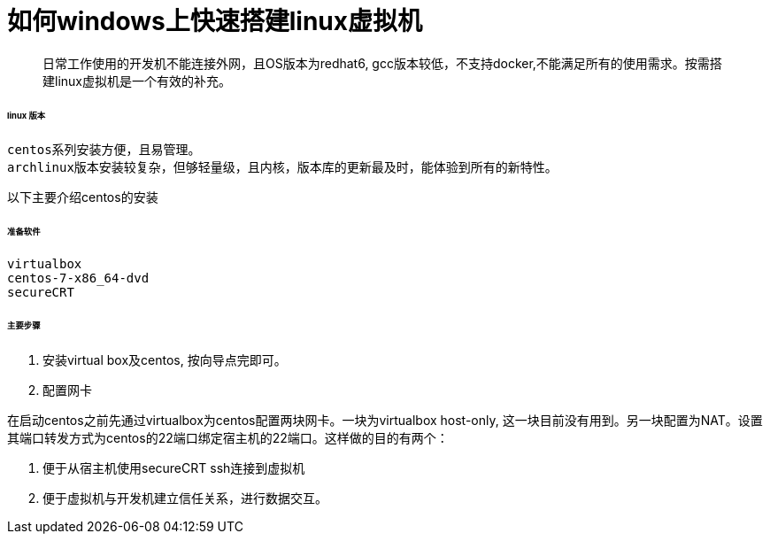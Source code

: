 = 如何windows上快速搭建linux虚拟机
:hp-tags: centos linux virtualbox secureCRT

> 日常工作使用的开发机不能连接外网，且OS版本为redhat6, gcc版本较低，不支持docker,不能满足所有的使用需求。按需搭建linux虚拟机是一个有效的补充。

###### linux 版本

 centos系列安装方便，且易管理。
 archlinux版本安装较复杂，但够轻量级，且内核，版本库的更新最及时，能体验到所有的新特性。

以下主要介绍centos的安装


###### 准备软件

   virtualbox 
   centos-7-x86_64-dvd
   secureCRT


###### 主要步骤
1. 安装virtual box及centos, 按向导点完即可。

2. 配置网卡
    
在启动centos之前先通过virtualbox为centos配置两块网卡。一块为virtualbox host-only, 这一块目前没有用到。另一块配置为NAT。设置其端口转发方式为centos的22端口绑定宿主机的22端口。这样做的目的有两个：

1. 便于从宿主机使用secureCRT ssh连接到虚拟机
2. 便于虚拟机与开发机建立信任关系，进行数据交互。
